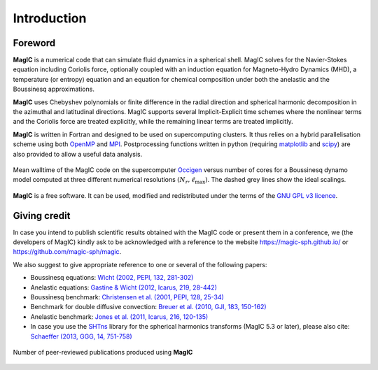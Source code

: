 Introduction
############

Foreword
========

**MagIC** is a numerical code that can simulate fluid dynamics in a spherical
shell. MagIC solves for the Navier-Stokes equation including Coriolis force,
optionally coupled with an induction equation for Magneto-Hydro Dynamics (MHD),
a temperature (or entropy) equation and an equation for chemical composition
under both the anelastic and the Boussinesq approximations.

**MagIC** uses Chebyshev polynomials or finite difference in the radial direction and spherical
harmonic decomposition in the azimuthal and latitudinal directions. MagIC supports
several Implicit-Explicit time schemes where the nonlinear terms and the Coriolis force are treated explicitly, while the remaining linear terms are treated implicitly.

**MagIC** is written in Fortran and designed to be used on supercomputing
clusters.  It thus relies on a hybrid parallelisation scheme using both `OpenMP
<http://openmp.org/wp/>`_ and `MPI <http://www.open-mpi.org/>`_. Postprocessing
functions written in python (requiring `matplotlib <http://matplotlib.org/>`_
and `scipy <http://www.scipy.org/>`_) are also provided to allow a useful data
analysis.

.. figure:: figs/magic_occigen.png
   :scale: 90%
   :align: center
   :alt: caption

   Mean walltime of the MagIC code on the supercomputer `Occigen
   <https://www.cines.fr/en/supercomputing-2/hardwares/the-supercomputer-occigen/>`_ 
   versus number of cores for a Boussinesq dynamo model computed at three 
   different numerical resolutions :math:`(N_r,\ell_{\text{max}})`. The dashed 
   grey lines show the ideal scalings.

**MagIC** is a free software. It can be used, modified and redistributed under the 
terms of the `GNU GPL v3 licence <http://www.gnu.org/licenses/gpl-3.0.en.html>`_.

Giving credit
=============

In case you intend to publish scientific results obtained with the MagIC code
or present them in a conference, we (the developers of MagIC) kindly
ask to be acknowledged with a reference to the website
https://magic-sph.github.io/ or https://github.com/magic-sph/magic.

We also suggest to give appropriate reference to one or several of the following
papers:

* Boussinesq equations: `Wicht (2002, PEPI, 132, 281-302) <http://dx.doi.org/10.1016/S0031-9201(02)00078-X>`_

* Anelastic equations: `Gastine & Wicht (2012, Icarus, 219, 28-442) <http://dx.doi.org/10.1016/j.icarus.2012.03.018>`_

* Boussinesq benchmark: `Christensen et al. (2001, PEPI, 128, 25-34) <http://dx.doi.org/10.1016/S0031-9201(01)00275-8>`_

* Benchmark for double diffusive convection: `Breuer et al. (2010, GJI, 183, 150-162) <http://dx.doi.org/11.1111/j.1365-246X.2010.04722.x>`_

* Anelastic benchmark: `Jones et al. (2011, Icarus, 216, 120-135) <http://dx.doi.org/10.1016/j.icarus.2011.08.014>`_

* In case you use the `SHTns <https://bitbucket.org/bputigny/shtns-magic>`_ library for the spherical harmonics transforms (MagIC 5.3 or later), please also cite: `Schaeffer (2013, GGG, 14, 751-758) <http://dx.doi.org/10.1002/ggge.20071>`_


.. seealso:: A (tentative) comprehensive list of the publications that have 
             been produced to date (October 2024) using **MagIC**
             is accessible `here <https://ui.adsabs.harvard.edu/public-libraries/LVt1vdaKQsC5P09In2iloA>`_.
             To date, more than **150 publications** have been-accepted in
             more than 20 different peer-reviewed journals: `PEPI
             <http://www.journals.elsevier.com/physics-of-the-earth-and-planetary-interiors/>`_
             (25), `Icarus <http://www.journals.elsevier.com/icarus/>`_ (15), `E&PSL
             <http://www.journals.elsevier.com/earth-and-planetary-science-letters/>`_ (7), `GJI
             <http://gji.oxfordjournals.org/>`_ (17), `A&A <http://www.aanda.org/>`_ (16), 
             `GRL <http://agupubs.onlinelibrary.wiley.com/agu/journal/10.1002/(ISSN)1944-8007/>`_ (7), 
             `JFM <http://journals.cambridge.org/action/displayJournal?jid=FLM>`_ (7), 
             `GAFD <http://www.tandfonline.com/toc/ggaf20/current>`_ (3),
             `Nature <http://www.nature.com/nature>`_ (2), etc.

.. figure:: figs/magic_pubs.png
   :scale: 50%
   :align: center
   :alt: caption

   Number of peer-reviewed publications produced using **MagIC**



